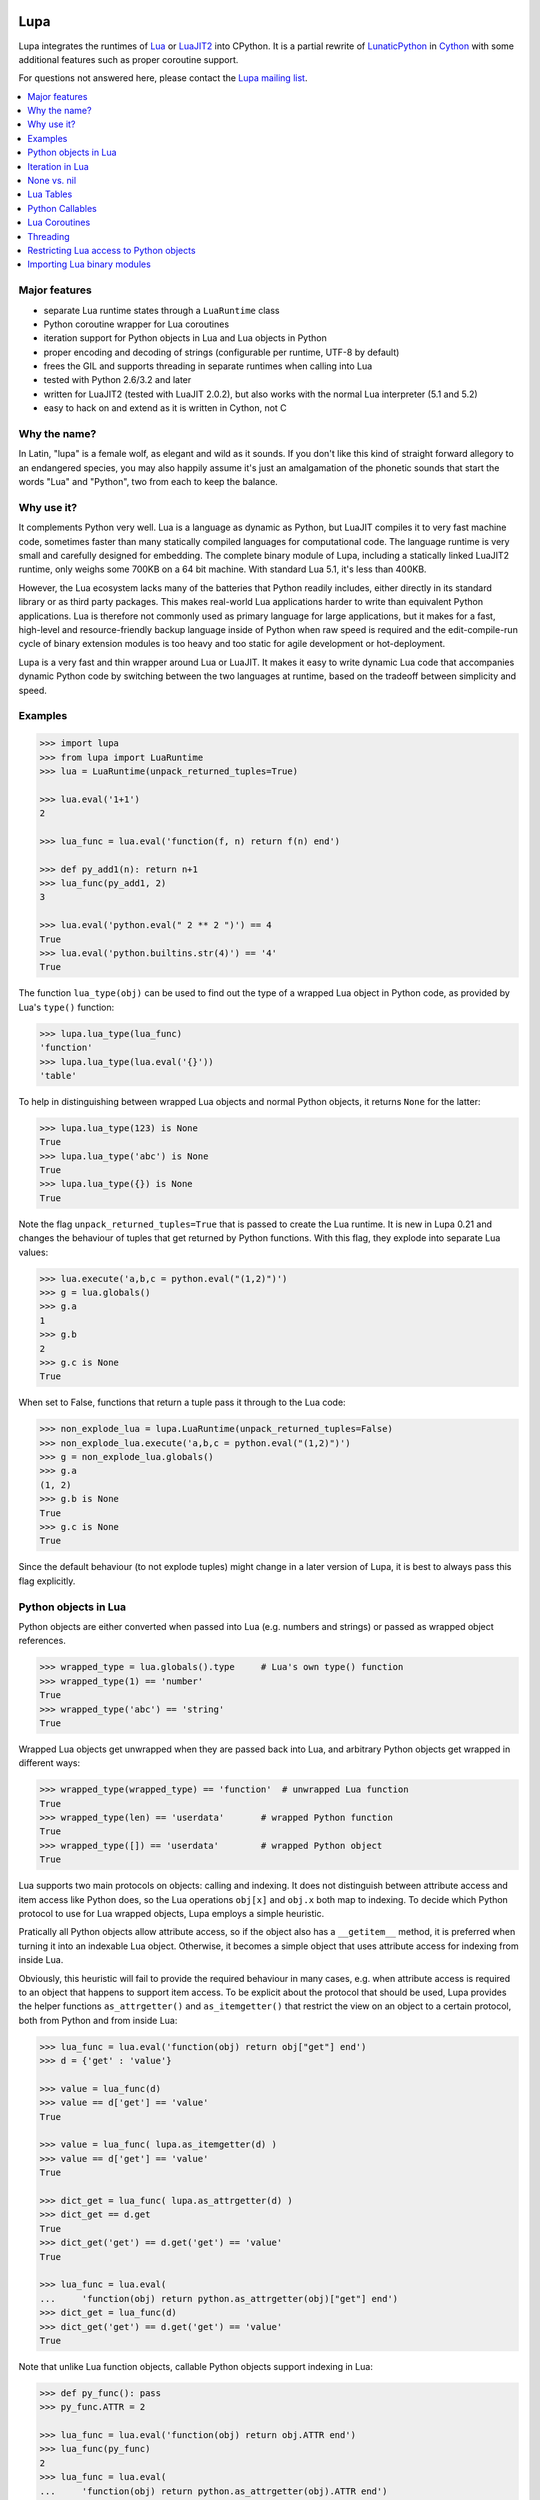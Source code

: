 Lupa
====

Lupa integrates the runtimes of Lua_ or LuaJIT2_ into CPython.
It is a partial rewrite of LunaticPython_ in Cython_ with some
additional features such as proper coroutine support.

.. _Lua: http://lua.org/
.. _LuaJIT2: http://luajit.org/
.. _LunaticPython: http://labix.org/lunatic-python
.. _Cython: http://cython.org

For questions not answered here, please contact the `Lupa mailing list`_.

.. _`Lupa mailing list`: http://www.freelists.org/list/lupa-dev

.. contents:: :local:


Major features
--------------

* separate Lua runtime states through a ``LuaRuntime`` class

* Python coroutine wrapper for Lua coroutines

* iteration support for Python objects in Lua and Lua objects in
  Python

* proper encoding and decoding of strings (configurable per runtime,
  UTF-8 by default)

* frees the GIL and supports threading in separate runtimes when
  calling into Lua

* tested with Python 2.6/3.2 and later

* written for LuaJIT2 (tested with LuaJIT 2.0.2), but also works
  with the normal Lua interpreter (5.1 and 5.2)

* easy to hack on and extend as it is written in Cython, not C


Why the name?
-------------

In Latin, "lupa" is a female wolf, as elegant and wild as it sounds.
If you don't like this kind of straight forward allegory to an
endangered species, you may also happily assume it's just an
amalgamation of the phonetic sounds that start the words "Lua" and
"Python", two from each to keep the balance.


Why use it?
-----------

It complements Python very well.  Lua is a language as dynamic as
Python, but LuaJIT compiles it to very fast machine code, sometimes
faster than many statically compiled languages for computational code.
The language runtime is very small and carefully designed for
embedding.  The complete binary module of Lupa, including a statically
linked LuaJIT2 runtime, only weighs some 700KB on a 64 bit machine.
With standard Lua 5.1, it's less than 400KB.

However, the Lua ecosystem lacks many of the batteries that Python
readily includes, either directly in its standard library or as third
party packages. This makes real-world Lua applications harder to write
than equivalent Python applications. Lua is therefore not commonly
used as primary language for large applications, but it makes for a
fast, high-level and resource-friendly backup language inside of
Python when raw speed is required and the edit-compile-run cycle of
binary extension modules is too heavy and too static for agile
development or hot-deployment.

Lupa is a very fast and thin wrapper around Lua or LuaJIT.  It makes it
easy to write dynamic Lua code that accompanies dynamic Python code by
switching between the two languages at runtime, based on the tradeoff
between simplicity and speed.


Examples
--------

..
      ## doctest helpers:
      >>> try: _ = sorted
      ... except NameError:
      ...     def sorted(seq):
      ...         l = list(seq)
      ...         l.sort()
      ...         return l

.. code:: python

      >>> import lupa
      >>> from lupa import LuaRuntime
      >>> lua = LuaRuntime(unpack_returned_tuples=True)

      >>> lua.eval('1+1')
      2

      >>> lua_func = lua.eval('function(f, n) return f(n) end')

      >>> def py_add1(n): return n+1
      >>> lua_func(py_add1, 2)
      3

      >>> lua.eval('python.eval(" 2 ** 2 ")') == 4
      True
      >>> lua.eval('python.builtins.str(4)') == '4'
      True

The function ``lua_type(obj)`` can be used to find out the type of a
wrapped Lua object in Python code, as provided by Lua's ``type()``
function:

.. code:: python

      >>> lupa.lua_type(lua_func)
      'function'
      >>> lupa.lua_type(lua.eval('{}'))
      'table'

To help in distinguishing between wrapped Lua objects and normal
Python objects, it returns ``None`` for the latter:

.. code:: python

      >>> lupa.lua_type(123) is None
      True
      >>> lupa.lua_type('abc') is None
      True
      >>> lupa.lua_type({}) is None
      True

Note the flag ``unpack_returned_tuples=True`` that is passed to create
the Lua runtime.  It is new in Lupa 0.21 and changes the behaviour of
tuples that get returned by Python functions.  With this flag, they
explode into separate Lua values:

.. code:: python

      >>> lua.execute('a,b,c = python.eval("(1,2)")')
      >>> g = lua.globals()
      >>> g.a
      1
      >>> g.b
      2
      >>> g.c is None
      True

When set to False, functions that return a tuple pass it through to the
Lua code:

.. code:: python

      >>> non_explode_lua = lupa.LuaRuntime(unpack_returned_tuples=False)
      >>> non_explode_lua.execute('a,b,c = python.eval("(1,2)")')
      >>> g = non_explode_lua.globals()
      >>> g.a
      (1, 2)
      >>> g.b is None
      True
      >>> g.c is None
      True

Since the default behaviour (to not explode tuples) might change in a
later version of Lupa, it is best to always pass this flag explicitly.


Python objects in Lua
---------------------

Python objects are either converted when passed into Lua (e.g.
numbers and strings) or passed as wrapped object references.

.. code:: python

      >>> wrapped_type = lua.globals().type     # Lua's own type() function
      >>> wrapped_type(1) == 'number'
      True
      >>> wrapped_type('abc') == 'string'
      True

Wrapped Lua objects get unwrapped when they are passed back into Lua,
and arbitrary Python objects get wrapped in different ways:

.. code:: python

      >>> wrapped_type(wrapped_type) == 'function'  # unwrapped Lua function
      True
      >>> wrapped_type(len) == 'userdata'       # wrapped Python function
      True
      >>> wrapped_type([]) == 'userdata'        # wrapped Python object
      True

Lua supports two main protocols on objects: calling and indexing.  It
does not distinguish between attribute access and item access like
Python does, so the Lua operations ``obj[x]`` and ``obj.x`` both map
to indexing.  To decide which Python protocol to use for Lua wrapped
objects, Lupa employs a simple heuristic.

Pratically all Python objects allow attribute access, so if the object
also has a ``__getitem__`` method, it is preferred when turning it
into an indexable Lua object.  Otherwise, it becomes a simple object
that uses attribute access for indexing from inside Lua.

Obviously, this heuristic will fail to provide the required behaviour
in many cases, e.g. when attribute access is required to an object
that happens to support item access.  To be explicit about the
protocol that should be used, Lupa provides the helper functions
``as_attrgetter()`` and ``as_itemgetter()`` that restrict the view on
an object to a certain protocol, both from Python and from inside
Lua:

.. code:: python

      >>> lua_func = lua.eval('function(obj) return obj["get"] end')
      >>> d = {'get' : 'value'}

      >>> value = lua_func(d)
      >>> value == d['get'] == 'value'
      True

      >>> value = lua_func( lupa.as_itemgetter(d) )
      >>> value == d['get'] == 'value'
      True

      >>> dict_get = lua_func( lupa.as_attrgetter(d) )
      >>> dict_get == d.get
      True
      >>> dict_get('get') == d.get('get') == 'value'
      True

      >>> lua_func = lua.eval(
      ...     'function(obj) return python.as_attrgetter(obj)["get"] end')
      >>> dict_get = lua_func(d)
      >>> dict_get('get') == d.get('get') == 'value'
      True

Note that unlike Lua function objects, callable Python objects support
indexing in Lua:

.. code:: python

      >>> def py_func(): pass
      >>> py_func.ATTR = 2

      >>> lua_func = lua.eval('function(obj) return obj.ATTR end')
      >>> lua_func(py_func)
      2
      >>> lua_func = lua.eval(
      ...     'function(obj) return python.as_attrgetter(obj).ATTR end')
      >>> lua_func(py_func)
      2
      >>> lua_func = lua.eval(
      ...     'function(obj) return python.as_attrgetter(obj)["ATTR"] end')
      >>> lua_func(py_func)
      2


Iteration in Lua
----------------

Iteration over Python objects from Lua's for-loop is fully supported.
However, Python iterables need to be converted using one of the
utility functions which are described here.  This is similar to the
functions like ``pairs()`` in Lua.

To iterate over a plain Python iterable, use the ``python.iter()``
function.  For example, you can manually copy a Python list into a Lua
table like this:

.. code:: python

      >>> lua_copy = lua.eval('''
      ...     function(L)
      ...         local t, i = {}, 1
      ...         for item in python.iter(L) do
      ...             t[i] = item
      ...             i = i + 1
      ...         end
      ...         return t
      ...     end
      ... ''')

      >>> table = lua_copy([1,2,3,4])
      >>> len(table)
      4
      >>> table[1]   # Lua indexing
      1

Python's ``enumerate()`` function is also supported, so the above
could be simplified to:

.. code:: python

      >>> lua_copy = lua.eval('''
      ...     function(L)
      ...         local t = {}
      ...         for index, item in python.enumerate(L) do
      ...             t[ index+1 ] = item
      ...         end
      ...         return t
      ...     end
      ... ''')

      >>> table = lua_copy([1,2,3,4])
      >>> len(table)
      4
      >>> table[1]   # Lua indexing
      1

For iterators that return tuples, such as ``dict.iteritems()``, it is
convenient to use the special ``python.iterex()`` function that
automatically explodes the tuple items into separate Lua arguments:

.. code:: python

      >>> lua_copy = lua.eval('''
      ...     function(d)
      ...         local t = {}
      ...         for key, value in python.iterex(d.items()) do
      ...             t[key] = value
      ...         end
      ...         return t
      ...     end
      ... ''')

      >>> d = dict(a=1, b=2, c=3)
      >>> table = lua_copy( lupa.as_attrgetter(d) )
      >>> table['b']
      2

Note that accessing the ``d.items`` method from Lua requires passing
the dict as ``attrgetter``.  Otherwise, attribute access in Lua would
use the ``getitem`` protocol of Python dicts and look up ``d['items']``
instead.


None vs. nil
------------

While ``None`` in Python and ``nil`` in Lua differ in their semantics, they
usually just mean the same thing: no value.  Lupa therefore tries to map one
directly to the other whenever possible:

.. code:: python

      >>> lua.eval('nil') is None
      True
      >>> is_nil = lua.eval('function(x) return x == nil end')
      >>> is_nil(None)
      True

The only place where this cannot work is during iteration, because Lua
considers a ``nil`` value the termination marker of iterators.  Therefore,
Lupa special cases ``None`` values here and replaces them by a constant
``python.none`` instead of returning ``nil``:

.. code:: python

      >>> _ = lua.require("table")
      >>> func = lua.eval('''
      ...     function(items)
      ...         local t = {}
      ...         for value in python.iter(items) do
      ...             table.insert(t, value == python.none)
      ...         end
      ...         return t
      ...     end
      ... ''')

      >>> items = [1, None ,2]
      >>> list(func(items).values())
      [False, True, False]

Lupa avoids this value escaping whenever it's obviously not necessary.
Thus, when unpacking tuples during iteration, only the first value will
be subject to ``python.none`` replacement, as Lua does not look at the
other items for loop termination anymore.  And on ``enumerate()``
iteration, the first value is known to be always a number and never None,
so no replacement is needed.

.. code:: python

      >>> func = lua.eval('''
      ...     function(items)
      ...         for a, b, c, d in python.iterex(items) do
      ...             return {a == python.none, a == nil,   -->  a == python.none
      ...                     b == python.none, b == nil,   -->  b == nil
      ...                     c == python.none, c == nil,   -->  c == nil
      ...                     d == python.none, d == nil}   -->  d == nil ...
      ...         end
      ...     end
      ... ''')

      >>> items = [(None, None, None, None)]
      >>> list(func(items).values())
      [True, False, False, True, False, True, False, True]

      >>> items = [(None, None)]   # note: no values for c/d => nil in Lua
      >>> list(func(items).values())
      [True, False, False, True, False, True, False, True]


Note that this behaviour changed in Lupa 1.0.  Previously, the ``python.none``
replacement was done in more places, which made it not always very predictable.


Lua Tables
----------

Lua tables mimic Python's mapping protocol.  For the special case of
array tables, Lua automatically inserts integer indices as keys into
the table.  Therefore, indexing starts from 1 as in Lua instead of 0
as in Python.  For the same reason, negative indexing does not work.
It is best to think of Lua tables as mappings rather than arrays, even
for plain array tables.

.. code:: python

      >>> table = lua.eval('{10,20,30,40}')
      >>> table[1]
      10
      >>> table[4]
      40
      >>> list(table)
      [1, 2, 3, 4]
      >>> list(table.values())
      [10, 20, 30, 40]
      >>> len(table)
      4

      >>> mapping = lua.eval('{ [1] = -1 }')
      >>> list(mapping)
      [1]

      >>> mapping = lua.eval('{ [20] = -20; [3] = -3 }')
      >>> mapping[20]
      -20
      >>> mapping[3]
      -3
      >>> sorted(mapping.values())
      [-20, -3]
      >>> sorted(mapping.items())
      [(3, -3), (20, -20)]

      >>> mapping[-3] = 3     # -3 used as key, not index!
      >>> mapping[-3]
      3
      >>> sorted(mapping)
      [-3, 3, 20]
      >>> sorted(mapping.items())
      [(-3, 3), (3, -3), (20, -20)]

To simplify the table creation from Python, the ``LuaRuntime`` comes with
a helper method that creates a Lua table from Python arguments:

.. code:: python

      >>> t = lua.table(1, 2, 3, 4)
      >>> lupa.lua_type(t)
      'table'
      >>> list(t)
      [1, 2, 3, 4]

      >>> t = lua.table(1, 2, 3, 4, a=1, b=2)
      >>> t[3]
      3
      >>> t['b']
      2

A second helper method, ``.table_from()``, is new in Lupa 1.1 and accepts
any number of mappings and sequences/iterables as arguments.  It collects
all values and key-value pairs and builds a single Lua table from them.
Any keys that appear in multiple mappings get overwritten with their last
value (going from left to right).

.. code:: python

      >>> t = lua.table_from([1, 2, 3], {'a': 1, 'b': 2}, (4, 5), {'b': 42})
      >>> t['b']
      42
      >>> t[5]
      5

A lookup of non-existing keys or indices returns None (actually ``nil``
inside of Lua).  A lookup is therefore more similar to the ``.get()``
method of Python dicts than to a mapping lookup in Python.

.. code:: python

      >>> table[1000000] is None
      True
      >>> table['no such key'] is None
      True
      >>> mapping['no such key'] is None
      True

Note that ``len()`` does the right thing for array tables but does not
work on mappings:

.. code:: python

      >>> len(table)
      4
      >>> len(mapping)
      0

This is because ``len()`` is based on the ``#`` (length) operator in
Lua and because of the way Lua defines the length of a table.
Remember that unset table indices always return ``nil``, including
indices outside of the table size.  Thus, Lua basically looks for an
index that returns ``nil`` and returns the index before that.  This
works well for array tables that do not contain ``nil`` values, gives
barely predictable results for tables with 'holes' and does not work
at all for mapping tables.  For tables with both sequential and
mapping content, this ignores the mapping part completely.

Note that it is best not to rely on the behaviour of len() for
mappings.  It might change in a later version of Lupa.

Similar to the table interface provided by Lua, Lupa also supports
attribute access to table members:

.. code:: python

      >>> table = lua.eval('{ a=1, b=2 }')
      >>> table.a, table.b
      (1, 2)
      >>> table.a == table['a']
      True

This enables access to Lua 'methods' that are associated with a table,
as used by the standard library modules:

.. code:: python

      >>> string = lua.eval('string')    # get the 'string' library table
      >>> print( string.lower('A') )
      a


Python Callables
----------------

As discussed earlier, Lupa allows Lua scripts to call Python functions
and methods:

.. code:: python

      >>> def add_one(num):
      ...     return num + 1
      >>> lua_func = lua.eval('function(num, py_func) return py_func(num) end')
      >>> lua_func(48, add_one)
      49

      >>> class MyClass():
      ...     def my_method(self):
      ...         return 345
      >>> obj = MyClass()
      >>> lua_func = lua.eval('function(py_obj) return py_obj:my_method() end')
      >>> lua_func(obj)
      345

Lua doesn't have a dedicated syntax for named arguments, so by default
Python callables can only be called using positional arguments.

A common pattern for implementing named arguments in Lua is passing them
in a table as the first and only function argument.  See
http://lua-users.org/wiki/NamedParameters for more details.  Lupa supports
this pattern by providing two decorators: ``lupa.unpacks_lua_table``
for Python functions and ``lupa.unpacks_lua_table_method`` for methods
of Python objects.

Python functions/methods wrapped in these decorators can be called from
Lua code as ``func(foo, bar)``, ``func{foo=foo, bar=bar}``
or ``func{foo, bar=bar}``.  Example:

.. code:: python

      >>> @lupa.unpacks_lua_table
      ... def add(a, b):
      ...     return a + b
      >>> lua_func = lua.eval('function(a, b, py_func) return py_func{a=a, b=b} end')
      >>> lua_func(5, 6, add)
      11
      >>> lua_func = lua.eval('function(a, b, py_func) return py_func{a, b=b} end')
      >>> lua_func(5, 6, add)
      11

If you do not control the function implementation, you can also just
manually wrap a callable object when passing it into Lupa:

.. code:: python

      >>> import operator
      >>> wrapped_py_add = lupa.unpacks_lua_table(operator.add)

      >>> lua_func = lua.eval('function(a, b, py_func) return py_func{a, b} end')
      >>> lua_func(5, 6, wrapped_py_add)
      11

There are some limitations:

1. Avoid using ``lupa.unpacks_lua_table`` and ``lupa.unpacks_lua_table_method``
   for functions where the first argument can be a Lua table.  In this case
   ``py_func{foo=bar}`` (which is the same as ``py_func({foo=bar})`` in Lua)
   becomes ambiguous: it could mean either "call ``py_func`` with a named
   ``foo`` argument" or "call ``py_func`` with a positional ``{foo=bar}``
   argument".

2. One should be careful with passing ``nil`` values to callables wrapped in
   ``lupa.unpacks_lua_table`` or ``lupa.unpacks_lua_table_method`` decorators.
   Depending on the context, passing ``nil`` as a parameter can mean either
   "omit a parameter" or "pass None".  This even depends on the Lua version.

   It is possible to use ``python.none`` instead of ``nil`` to pass None values
   robustly.  Arguments with ``nil`` values are also fine when standard braces
   ``func(a, b, c)`` syntax is used.

Because of these limitations lupa doesn't enable named arguments for all
Python callables automatically.  Decorators allow to enable named arguments
on a per-callable basis.


Lua Coroutines
--------------

The next is an example of Lua coroutines.  A wrapped Lua coroutine
behaves exactly like a Python coroutine.  It needs to get created at
the beginning, either by using the ``.coroutine()`` method of a
function or by creating it in Lua code.  Then, values can be sent into
it using the ``.send()`` method or it can be iterated over.  Note that
the ``.throw()`` method is not supported, though.

.. code:: python

      >>> lua_code = '''\
      ...     function(N)
      ...         for i=0,N do
      ...             coroutine.yield( i%2 )
      ...         end
      ...     end
      ... '''
      >>> lua = LuaRuntime()
      >>> f = lua.eval(lua_code)

      >>> gen = f.coroutine(4)
      >>> list(enumerate(gen))
      [(0, 0), (1, 1), (2, 0), (3, 1), (4, 0)]

An example where values are passed into the coroutine using its
``.send()`` method:

.. code:: python

      >>> lua_code = '''\
      ...     function()
      ...         local t,i = {},0
      ...         local value = coroutine.yield()
      ...         while value do
      ...             t[i] = value
      ...             i = i + 1
      ...             value = coroutine.yield()
      ...         end
      ...         return t
      ...     end
      ... '''
      >>> f = lua.eval(lua_code)

      >>> co = f.coroutine()   # create coroutine
      >>> co.send(None)        # start coroutine (stops at first yield)

      >>> for i in range(3):
      ...     co.send(i*2)

      >>> mapping = co.send(None)   # loop termination signal
      >>> sorted(mapping.items())
      [(0, 0), (1, 2), (2, 4)]

It also works to create coroutines in Lua and to pass them back into
Python space:

.. code:: python

      >>> lua_code = '''\
      ...   function f(N)
      ...         for i=0,N do
      ...             coroutine.yield( i%2 )
      ...         end
      ...   end ;
      ...   co1 = coroutine.create(f) ;
      ...   co2 = coroutine.create(f) ;
      ...
      ...   status, first_result = coroutine.resume(co2, 2) ;   -- starting!
      ...
      ...   return f, co1, co2, status, first_result
      ... '''

      >>> lua = LuaRuntime()
      >>> f, co, lua_gen, status, first_result = lua.execute(lua_code)

      >>> # a running coroutine:

      >>> status
      True
      >>> first_result
      0
      >>> list(lua_gen)
      [1, 0]
      >>> list(lua_gen)
      []

      >>> # an uninitialised coroutine:

      >>> gen = co(4)
      >>> list(enumerate(gen))
      [(0, 0), (1, 1), (2, 0), (3, 1), (4, 0)]

      >>> gen = co(2)
      >>> list(enumerate(gen))
      [(0, 0), (1, 1), (2, 0)]

      >>> # a plain function:

      >>> gen = f.coroutine(4)
      >>> list(enumerate(gen))
      [(0, 0), (1, 1), (2, 0), (3, 1), (4, 0)]


Threading
---------

The following example calculates a mandelbrot image in parallel
threads and displays the result in PIL. It is based on a `benchmark
implementation`_ for the `Computer Language Benchmarks Game`_.

.. _`Computer Language Benchmarks Game`: http://shootout.alioth.debian.org/u64/benchmark.php?test=all&lang=luajit&lang2=python3
.. _`benchmark implementation`: http://shootout.alioth.debian.org/u64/program.php?test=mandelbrot&lang=luajit&id=1

.. code:: python

    lua_code = '''\
        function(N, i, total)
            local char, unpack = string.char, unpack
            local result = ""
            local M, ba, bb, buf = 2/N, 2^(N%8+1)-1, 2^(8-N%8), {}
            local start_line, end_line = N/total * (i-1), N/total * i - 1
            for y=start_line,end_line do
                local Ci, b, p = y*M-1, 1, 0
                for x=0,N-1 do
                    local Cr = x*M-1.5
                    local Zr, Zi, Zrq, Ziq = Cr, Ci, Cr*Cr, Ci*Ci
                    b = b + b
                    for i=1,49 do
                        Zi = Zr*Zi*2 + Ci
                        Zr = Zrq-Ziq + Cr
                        Ziq = Zi*Zi
                        Zrq = Zr*Zr
                        if Zrq+Ziq > 4.0 then b = b + 1; break; end
                    end
                    if b >= 256 then p = p + 1; buf[p] = 511 - b; b = 1; end
                end
                if b ~= 1 then p = p + 1; buf[p] = (ba-b)*bb; end
                result = result .. char(unpack(buf, 1, p))
            end
            return result
        end
    '''

    image_size = 1280   # == 1280 x 1280
    thread_count = 8

    from lupa import LuaRuntime
    lua_funcs = [ LuaRuntime(encoding=None).eval(lua_code)
                  for _ in range(thread_count) ]

    results = [None] * thread_count
    def mandelbrot(i, lua_func):
        results[i] = lua_func(image_size, i+1, thread_count)

    import threading
    threads = [ threading.Thread(target=mandelbrot, args=(i,lua_func))
                for i, lua_func in enumerate(lua_funcs) ]
    for thread in threads:
        thread.start()
    for thread in threads:
        thread.join()

    result_buffer = b''.join(results)

    # use PIL to display the image
    import Image
    image = Image.fromstring('1', (image_size, image_size), result_buffer)
    image.show()

Note how the example creates a separate ``LuaRuntime`` for each thread
to enable parallel execution.  Each ``LuaRuntime`` is protected by a
global lock that prevents concurrent access to it.  The low memory
footprint of Lua makes it reasonable to use multiple runtimes, but
this setup also means that values cannot easily be exchanged between
threads inside of Lua.  They must either get copied through Python
space (passing table references will not work, either) or use some Lua
mechanism for explicit communication, such as a pipe or some kind of
shared memory setup.


Restricting Lua access to Python objects
----------------------------------------

..
        >>> try: unicode = unicode
        ... except NameError: unicode = str

Lupa provides a simple mechanism to control access to Python objects.
Each attribute access can be passed through a filter function as
follows:

.. code:: python

        >>> def filter_attribute_access(obj, attr_name, is_setting):
        ...     if isinstance(attr_name, unicode):
        ...         if not attr_name.startswith('_'):
        ...             return attr_name
        ...     raise AttributeError('access denied')

        >>> lua = lupa.LuaRuntime(
        ...           register_eval=False,
        ...           attribute_filter=filter_attribute_access)
        >>> func = lua.eval('function(x) return x.__class__ end')
        >>> func(lua)
        Traceback (most recent call last):
         ...
        AttributeError: access denied

The ``is_setting`` flag indicates whether the attribute is being read
or set.

Note that the attributes of Python functions provide access to the
current ``globals()`` and therefore to the builtins etc.  If you want
to safely restrict access to a known set of Python objects, it is best
to work with a whitelist of safe attribute names.  One way to do that
could be to use a well selected list of dedicated API objects that you
provide to Lua code, and to only allow Python attribute access to the
set of public attribute/method names of these objects.

Since Lupa 1.0, you can alternatively provide dedicated getter and
setter function implementations for a ``LuaRuntime``:

.. code:: python

        >>> def getter(obj, attr_name):
        ...     if attr_name == 'yes':
        ...         return getattr(obj, attr_name)
        ...     raise AttributeError(
        ...         'not allowed to read attribute "%s"' % attr_name)

        >>> def setter(obj, attr_name, value):
        ...     if attr_name == 'put':
        ...         setattr(obj, attr_name, value)
        ...         return
        ...     raise AttributeError(
        ...         'not allowed to write attribute "%s"' % attr_name)

        >>> class X(object):
        ...     yes = 123
        ...     put = 'abc'
        ...     noway = 2.1

        >>> x = X()

        >>> lua = lupa.LuaRuntime(attribute_handlers=(getter, setter))
        >>> func = lua.eval('function(x) return x.yes end')
        >>> func(x)  # getting 'yes'
        123
        >>> func = lua.eval('function(x) x.put = "ABC"; end')
        >>> func(x)  # setting 'put'
        >>> print(x.put)
        ABC
        >>> func = lua.eval('function(x) x.noway = 42; end')
        >>> func(x)  # setting 'noway'
        Traceback (most recent call last):
         ...
        AttributeError: not allowed to write attribute "noway"


Importing Lua binary modules
----------------------------

**This will usually work as is**, but here are the details, in case
anything goes wrong for you.

To use binary modules in Lua, you need to compile them against the
header files of the LuaJIT sources that you used to build Lupa, but do
not link them against the LuaJIT library.

Furthermore, CPython needs to enable global symbol visibility for
shared libraries before loading the Lupa module.  This can be done by
calling ``sys.setdlopenflags(flag_values)``.  Importing the ``lupa``
module will automatically try to set up the correct ``dlopen`` flags
if it can find the platform specific ``DLFCN`` Python module that
defines the necessary flag constants.  In that case, using binary
modules in Lua should work out of the box.

If this setup fails, however, you have to set the flags manually.
When using the above configuration call, the argument ``flag_values``
must represent the sum of your system's values for ``RTLD_NEW`` and
``RTLD_GLOBAL``.  If ``RTLD_NEW`` is 2 and ``RTLD_GLOBAL`` is 256, you
need to call ``sys.setdlopenflags(258)``.

Assuming that the Lua luaposix_ (``posix``) module is available, the
following should work on a Linux system:

.. code:: python

      >>> import sys
      >>> orig_dlflags = sys.getdlopenflags()
      >>> sys.setdlopenflags(258)
      >>> import lupa
      >>> sys.setdlopenflags(orig_dlflags)

      >>> lua = lupa.LuaRuntime()
      >>> posix_module = lua.require('posix')     # doctest: +SKIP

.. _luaposix: http://git.alpinelinux.org/cgit/luaposix


Installing lupa
===============

Building with LuaJIT2
---------------------

#) Download and unpack lupa

   http://pypi.python.org/pypi/lupa

#) Download LuaJIT2

   http://luajit.org/download.html

#) Unpack the archive into the lupa base directory, e.g.::

     .../lupa-0.1/LuaJIT-2.0.2

#) Build LuaJIT::

     cd LuaJIT-2.0.2
     make
     cd ..

   If you need specific C compiler flags, pass them to ``make`` as follows::

     make CFLAGS="..."

   For trickier target platforms like Windows and MacOS-X, please see
   the official `installation instructions for LuaJIT`_.

   NOTE: When building on Windows, make sure that lua51.lib is made in addition
   to lua51.dll. The MSVC build produces this file, MinGW does NOT.

#) Build lupa::

     python setup.py install

   Or any other distutils target of your choice, such as ``build``
   or one of the ``bdist`` targets.  See the `distutils
   documentation`_ for help, also the `hints on building extension
   modules`_.

   Note that on 64bit MacOS-X installations, the following additional
   compiler flags are reportedly required due to the embedded LuaJIT::

     -pagezero_size 10000 -image_base 100000000

   You can find additional installation hints for MacOS-X in this
   `somewhat unclear blog post`_, which may or may not tell you at
   which point in the installation process to provide these flags.

   Also, on 64bit MacOS-X, you will typically have to set the
   environment variable ``ARCHFLAGS`` to make sure it only builds
   for your system instead of trying to generate a fat binary with
   both 32bit and 64bit support::

     export ARCHFLAGS="-arch x86_64"

   Note that this applies to both LuaJIT and Lupa, so make sure
   you try a clean build of everything if you forgot to set it
   initially.

.. _`installation instructions for LuaJIT`: http://luajit.org/install.html
.. _`somewhat unclear blog post`: http://t-p-j.blogspot.com/2010/11/lupa-on-os-x-with-macports-python-26.html
.. _`distutils documentation`: http://docs.python.org/install/index.html#install-index
.. _`hints on building extension modules`: http://docs.python.org/install/index.html#building-extensions-tips-and-tricks


Building with Lua 5.1
---------------------

Reportedly, it also works to use Lupa with the standard (non-JIT) Lua
runtime.  To that end, install Lua 5.1 instead of LuaJIT2, including
any development packages (header files etc.).

On systems that use the "pkg-config" configuration mechanism, Lupa's
setup.py will pick up either LuaJIT2 or Lua automatically, with a
preference for LuaJIT2 if it is found.  Pass the ``--no-luajit`` option
to the setup.py script if you have both installed but do not want to
use LuaJIT2.

On other systems, you may have to supply the build parameters
externally, e.g. using environment variables or by changing the
setup.py script manually.  Pass the ``--no-luajit`` option to the
setup.py script in order to ignore the failure you get when neither
LuaJIT2 nor Lua are found automatically.

For further information, read this mailing list post:

http://article.gmane.org/gmane.comp.python.lupa.devel/31


Installing lupa from packages
=============================

Debian/Ubuntu + Lua 5.2
-----------------------

#) Install Lua 5.2 development package::

     $ apt-get install liblua5.2-dev

#) Install lupa::

     $ pip install lupa

Debian/Ubuntu + LuaJIT2
-----------------------

#) Install LuaJIT2 development package::

     $ apt-get install libluajit-5.1-dev

#) Install lupa::

     $ pip install lupa

Depending on OS version, you might get an older LuaJIT2 version.

OS X + Lua 5.2 + Homebrew
-------------------------

#) Install Lua::

     $ brew install lua

#) Install pkg-config::

     $ brew install pkg-config

#) Install lupa::

     $ pip install lupa



Lupa change log
===============

1.5 (2017-09-16)
----------------

* GH#93: New method ``LuaRuntime.compile()`` to compile Lua code
  without executing it.
  (patch by TitanSnow)

* GH#91: Lua 5.3 is bundled in the source distribution to simplify
  one-shot installs.
  (patch by TitanSnow)

* GH#87: Lua stack trace is included in output in debug mode.
  (patch by aaiyer)

* GH#78: Allow Lua code to intercept Python exceptions.
  (patch by Sergey Dobrov)


1.4 (2016-12-10)
----------------

* GH#82: Lua coroutines were using the wrong runtime state
  (patch by Sergey Dobrov)

* GH#81: copy locally provided Lua DLL into installed package on Windows
  (patch by Gareth Coles)

* built with Cython 0.25.2


1.3 (2016-04-12)
----------------

* GH#70: ``eval()`` and ``execute()`` accept optional positional arguments
  (patch by John Vandenberg)

* GH#65: calling ``str()`` on a Python object from Lua could fail if the
  ``LuaRuntime`` is set up without auto-encoding (patch by Mikhail Korobov)

* GH#63: attribute/keyword names were not properly encoded if the
  ``LuaRuntime`` is set up without auto-encoding (patch by Mikhail Korobov)

* built with Cython 0.24


1.2 (2015-10-10)
----------------

* callbacks returned from Lua coroutines were incorrectly mixing
  coroutine state with global Lua state (patch by Mikhail Korobov)

* availability of ``python.builtins`` in Lua can be disabled via
  ``LuaRuntime`` option.

* built with Cython 0.23.4


1.1 (2014-11-21)
----------------

* new module function ``lupa.lua_type()`` that returns the Lua type of
  a wrapped object as string, or ``None`` for normal Python objects

* new helper method ``LuaRuntime.table_from(...)`` that creates a Lua
  table from one or more Python mappings and/or sequences

* new ``lupa.unpacks_lua_table`` and ``lupa.unpacks_lua_table_method``
  decorators to allow calling Python functions from Lua using named
  arguments

* fix a hang on shutdown where the LuaRuntime failed to deallocate due
  to reference cycles

* Lupa now plays more nicely with other Lua extensions that create
  userdata objects


1.0.1 (2014-10-11)
------------------

* fix a crash when requesting attributes of wrapped Lua coroutine objects

* looking up attributes on Lua objects that do not support it now always
  raises an AttributeError instead of sometimes raising a TypeError depending
  on the attribute name


1.0 (2014-09-28)
----------------

* NOTE: this release includes the major backwards incompatible changes listed
  below.  It is believed that they simplify the interaction between Python code
  and Lua code by more strongly following idiomatic Lua on the Lua side.

  * Instead of passing a wrapped ``python.none`` object into Lua, ``None``
    return values are now mapped to ``nil``, making them more straight forward
    to handle in Lua code.  This makes the behaviour more consistent, as it
    was previously somewhat arbitrary where ``none`` could appear and where a
    ``nil`` value was used.  The only remaining exception is during iteration,
    where the first returned value must not be ``nil`` in Lua, or otherwise
    the loop terminates prematurely.  To prevent this, any ``None`` value
    that the iterator returns, or any first item in exploded tuples that is
    ``None``, is still mapped to ``python.none``. Any further values
    returned in the same iteration will be mapped to ``nil`` if they are
    ``None``, not to ``none``.  This means that only the first argument
    needs to be manually checked for this special case.  For the
    ``enumerate()`` iterator, the counter is never ``None`` and thus the
    following unpacked items will never be mapped to ``python.none``.

  * When ``unpack_returned_tuples=True``, iteration now also unpacks tuple
    values, including ``enumerate()`` iteration, which yields a flat sequence
    of counter and unpacked values.

  * When calling bound Python methods from Lua as "obj:meth()", Lupa now
    prevents Python from prepending the self argument a second time, so that
    the Python method is now called as "obj.meth()".  Previously, it was called
    as "obj.meth(obj)".  Note that this can be undesired when the object itself
    is explicitly passed as first argument from Lua, e.g. when calling
    "func(obj)" where "func" is "obj.meth", but these constellations should be
    rare.  As a work-around for this case, user code can wrap the bound method
    in another function so that the final call comes from Python.

* garbage collection works for reference cycles that span both runtimes,
  Python and Lua

* calling from Python into Lua and back into Python did not clean up the
  Lua call arguments before the innermost call, so that they could leak
  into the nested Python call or its return arguments

* support for Lua 5.2 (in addition to Lua 5.1 and LuaJIT 2.0)

* Lua tables support Python's "del" statement for item deletion
  (patch by Jason Fried)

* Attribute lookup can use a more fine-grained control mechanism by
  implementing explicit getter and setter functions for a LuaRuntime
  (``attribute_handlers`` argument).  Patch by Brian Moe.

* item assignments/lookups on Lua objects from Python no longer
  special case double underscore names (as opposed to attribute lookups)


0.21 (2014-02-12)
-----------------

* some garbage collection issues were cleaned up using new Cython features

* new ``LuaRuntime`` option ``unpack_returned_tuples`` which automatically
  unpacks tuples returned from Python functions into separate Lua objects
  (instead of returning a single Python tuple object)

* some internal wrapper classes were removed from the module API

* Windows build fixes

* Py3.x build fixes

* support for building with Lua 5.1 instead of LuaJIT (setup.py --no-luajit)

* no longer uses Cython by default when building from released sources (pass
  ``--with-cython`` to explicitly request a rebuild)

* requires Cython 0.20+ when building from unreleased sources

* built with Cython 0.20.1


0.20 (2011-05-22)
-----------------

* fix "deallocating None" crash while iterating over Lua tables in
  Python code

* support for filtering attribute access to Python objects for Lua
  code

* fix: setting source encoding for Lua code was broken


0.19 (2011-03-06)
-----------------

* fix serious resource leak when creating multiple LuaRuntime instances

* portability fix for binary module importing


0.18 (2010-11-06)
-----------------

* fix iteration by returning ``Py_None`` object for ``None`` instead
  of ``nil``, which would terminate the iteration

* when converting Python values to Lua, represent ``None`` as a
  ``Py_None`` object in places where ``nil`` has a special meaning,
  but leave it as ``nil`` where it doesn't hurt

* support for counter start value in ``python.enumerate()``

* native implementation for ``python.enumerate()`` that is several
  times faster

* much faster Lua iteration over Python objects


0.17 (2010-11-05)
-----------------

* new helper function ``python.enumerate()`` in Lua that returns a Lua
  iterator for a Python object and adds the 0-based index to each
  item.

* new helper function ``python.iterex()`` in Lua that returns a Lua
  iterator for a Python object and unpacks any tuples that the
  iterator yields.

* new helper function ``python.iter()`` in Lua that returns a Lua
  iterator for a Python object.

* reestablished the ``python.as_function()`` helper function for Lua
  code as it can be needed in cases where Lua cannot determine how to
  run a Python function.


0.16 (2010-09-03)
-----------------

* dropped ``python.as_function()`` helper function for Lua as all
  Python objects are callable from Lua now (potentially raising a
  ``TypeError`` at call time if they are not callable)

* fix regression in 0.13 and later where ordinary Lua functions failed
  to print due to an accidentally used meta table

* fix crash when calling ``str()`` on wrapped Lua objects without
  metatable


0.15 (2010-09-02)
-----------------

* support for loading binary Lua modules on systems that support it


0.14 (2010-08-31)
-----------------

* relicensed to the MIT license used by LuaJIT2 to simplify licensing
  considerations


0.13.1 (2010-08-30)
-------------------

* fix Cython generated C file using Cython 0.13


0.13 (2010-08-29)
-----------------

* fixed undefined behaviour on ``str(lua_object)`` when the object's
  ``__tostring()`` meta method fails

* removed redundant "error:" prefix from ``LuaError`` messages

* access to Python's ``python.builtins`` from Lua code

* more generic wrapping rules for Python objects based on supported
  protocols (callable, getitem, getattr)

* new helper functions ``as_attrgetter()`` and ``as_itemgetter()`` to
  specify the Python object protocol used by Lua indexing when
  wrapping Python objects in Python code

* new helper functions ``python.as_attrgetter()``,
  ``python.as_itemgetter()`` and ``python.as_function()`` to specify
  the Python object protocol used by Lua indexing of Python objects in
  Lua code

* item and attribute access for Python objects from Lua code


0.12 (2010-08-16)
-----------------

* fix Lua stack leak during table iteration

* fix lost Lua object reference after iteration


0.11 (2010-08-07)
-----------------

* error reporting on Lua syntax errors failed to clean up the stack so
  that errors could leak into the next Lua run

* Lua error messages were not properly decoded


0.10 (2010-07-27)
-----------------

* much faster locking of the LuaRuntime, especially in the single
  threaded case (see
  http://code.activestate.com/recipes/577336-fast-re-entrant-optimistic-lock-implemented-in-cyt/)

* fixed several error handling problems when executing Python code
  inside of Lua


0.9 (2010-07-23)
----------------

* fixed Python special double-underscore method access on LuaObject
  instances

* Lua coroutine support through dedicated wrapper classes, including
  Python iteration support.  In Python space, Lua coroutines behave
  exactly like Python generators.


0.8 (2010-07-21)
----------------

* support for returning multiple values from Lua evaluation

* ``repr()`` support for Lua objects

* ``LuaRuntime.table()`` method for creating Lua tables from Python
  space

* encoding fix for ``str(LuaObject)``


0.7 (2010-07-18)
----------------

* ``LuaRuntime.require()`` and ``LuaRuntime.globals()`` methods

* renamed ``LuaRuntime.run()`` to ``LuaRuntime.execute()``

* support for ``len()``, ``setattr()`` and subscripting of Lua objects

* provide all built-in Lua libraries in ``LuaRuntime``, including
  support for library loading

* fixed a thread locking issue

* fix passing Lua objects back into the runtime from Python space


0.6 (2010-07-18)
----------------

* Python iteration support for Lua objects (e.g. tables)

* threading fixes

* fix compile warnings


0.5 (2010-07-14)
----------------

* explicit encoding options per LuaRuntime instance to decode/encode
  strings and Lua code


0.4 (2010-07-14)
----------------

* attribute read access on Lua objects, e.g. to read Lua table values
  from Python

* str() on Lua objects

* include .hg repository in source downloads

* added missing files to source distribution


0.3 (2010-07-13)
----------------

* fix several threading issues

* safely free the GIL when calling into Lua


0.2 (2010-07-13)
----------------

* propagate Python exceptions through Lua calls


0.1 (2010-07-12)
----------------

* first public release


